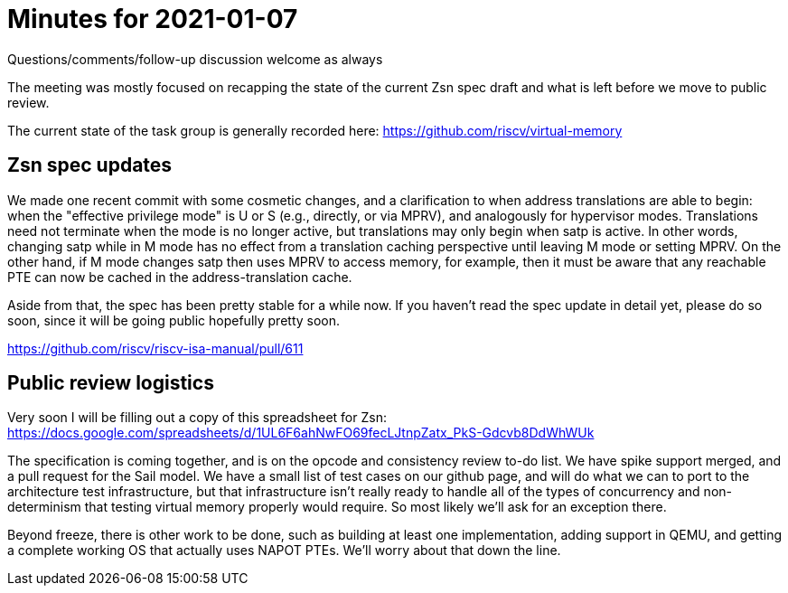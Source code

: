 = Minutes for 2021-01-07

Questions/comments/follow-up discussion welcome as always

The meeting was mostly focused on recapping the state of the current Zsn spec
draft and what is left before we move to public review.

The current state of the task group is generally recorded here:
https://github.com/riscv/virtual-memory

== Zsn spec updates

We made one recent commit with some cosmetic changes, and a clarification to
when address translations are able to begin: when the "effective privilege
mode" is U or S (e.g., directly, or via MPRV), and analogously for hypervisor
modes.  Translations need not terminate when the mode is no longer active, but
translations may only begin when satp is active.  In other words, changing
satp while in M mode has no effect from a translation caching perspective
until leaving M mode or setting MPRV.  On the other hand, if M mode changes
satp then uses MPRV to access memory, for example, then it must be aware that
any reachable PTE can now be cached in the address-translation cache.

Aside from that, the spec has been pretty stable for a while now.  If you
haven't read the spec update in detail yet, please do so soon, since it will
be going public hopefully pretty soon.

https://github.com/riscv/riscv-isa-manual/pull/611

== Public review logistics

Very soon I will be filling out a copy of this spreadsheet for Zsn:
https://docs.google.com/spreadsheets/d/1UL6F6ahNwFO69fecLJtnpZatx_PkS-Gdcvb8DdWhWUk

The specification is coming together, and is on the opcode and consistency
review to-do list.  We have spike support merged, and a pull request for
the Sail model.  We have a small list of test cases on our github page, and
will do what we can to port to the architecture test infrastructure, but that
infrastructure isn't really ready to handle all of the types of concurrency
and non-determinism that testing virtual memory properly would require.  So
most likely we'll ask for an exception there.

Beyond freeze, there is other work to be done, such as building at least one
implementation, adding support in QEMU, and getting a complete working OS
that actually uses NAPOT PTEs.  We'll worry about that down the line.
